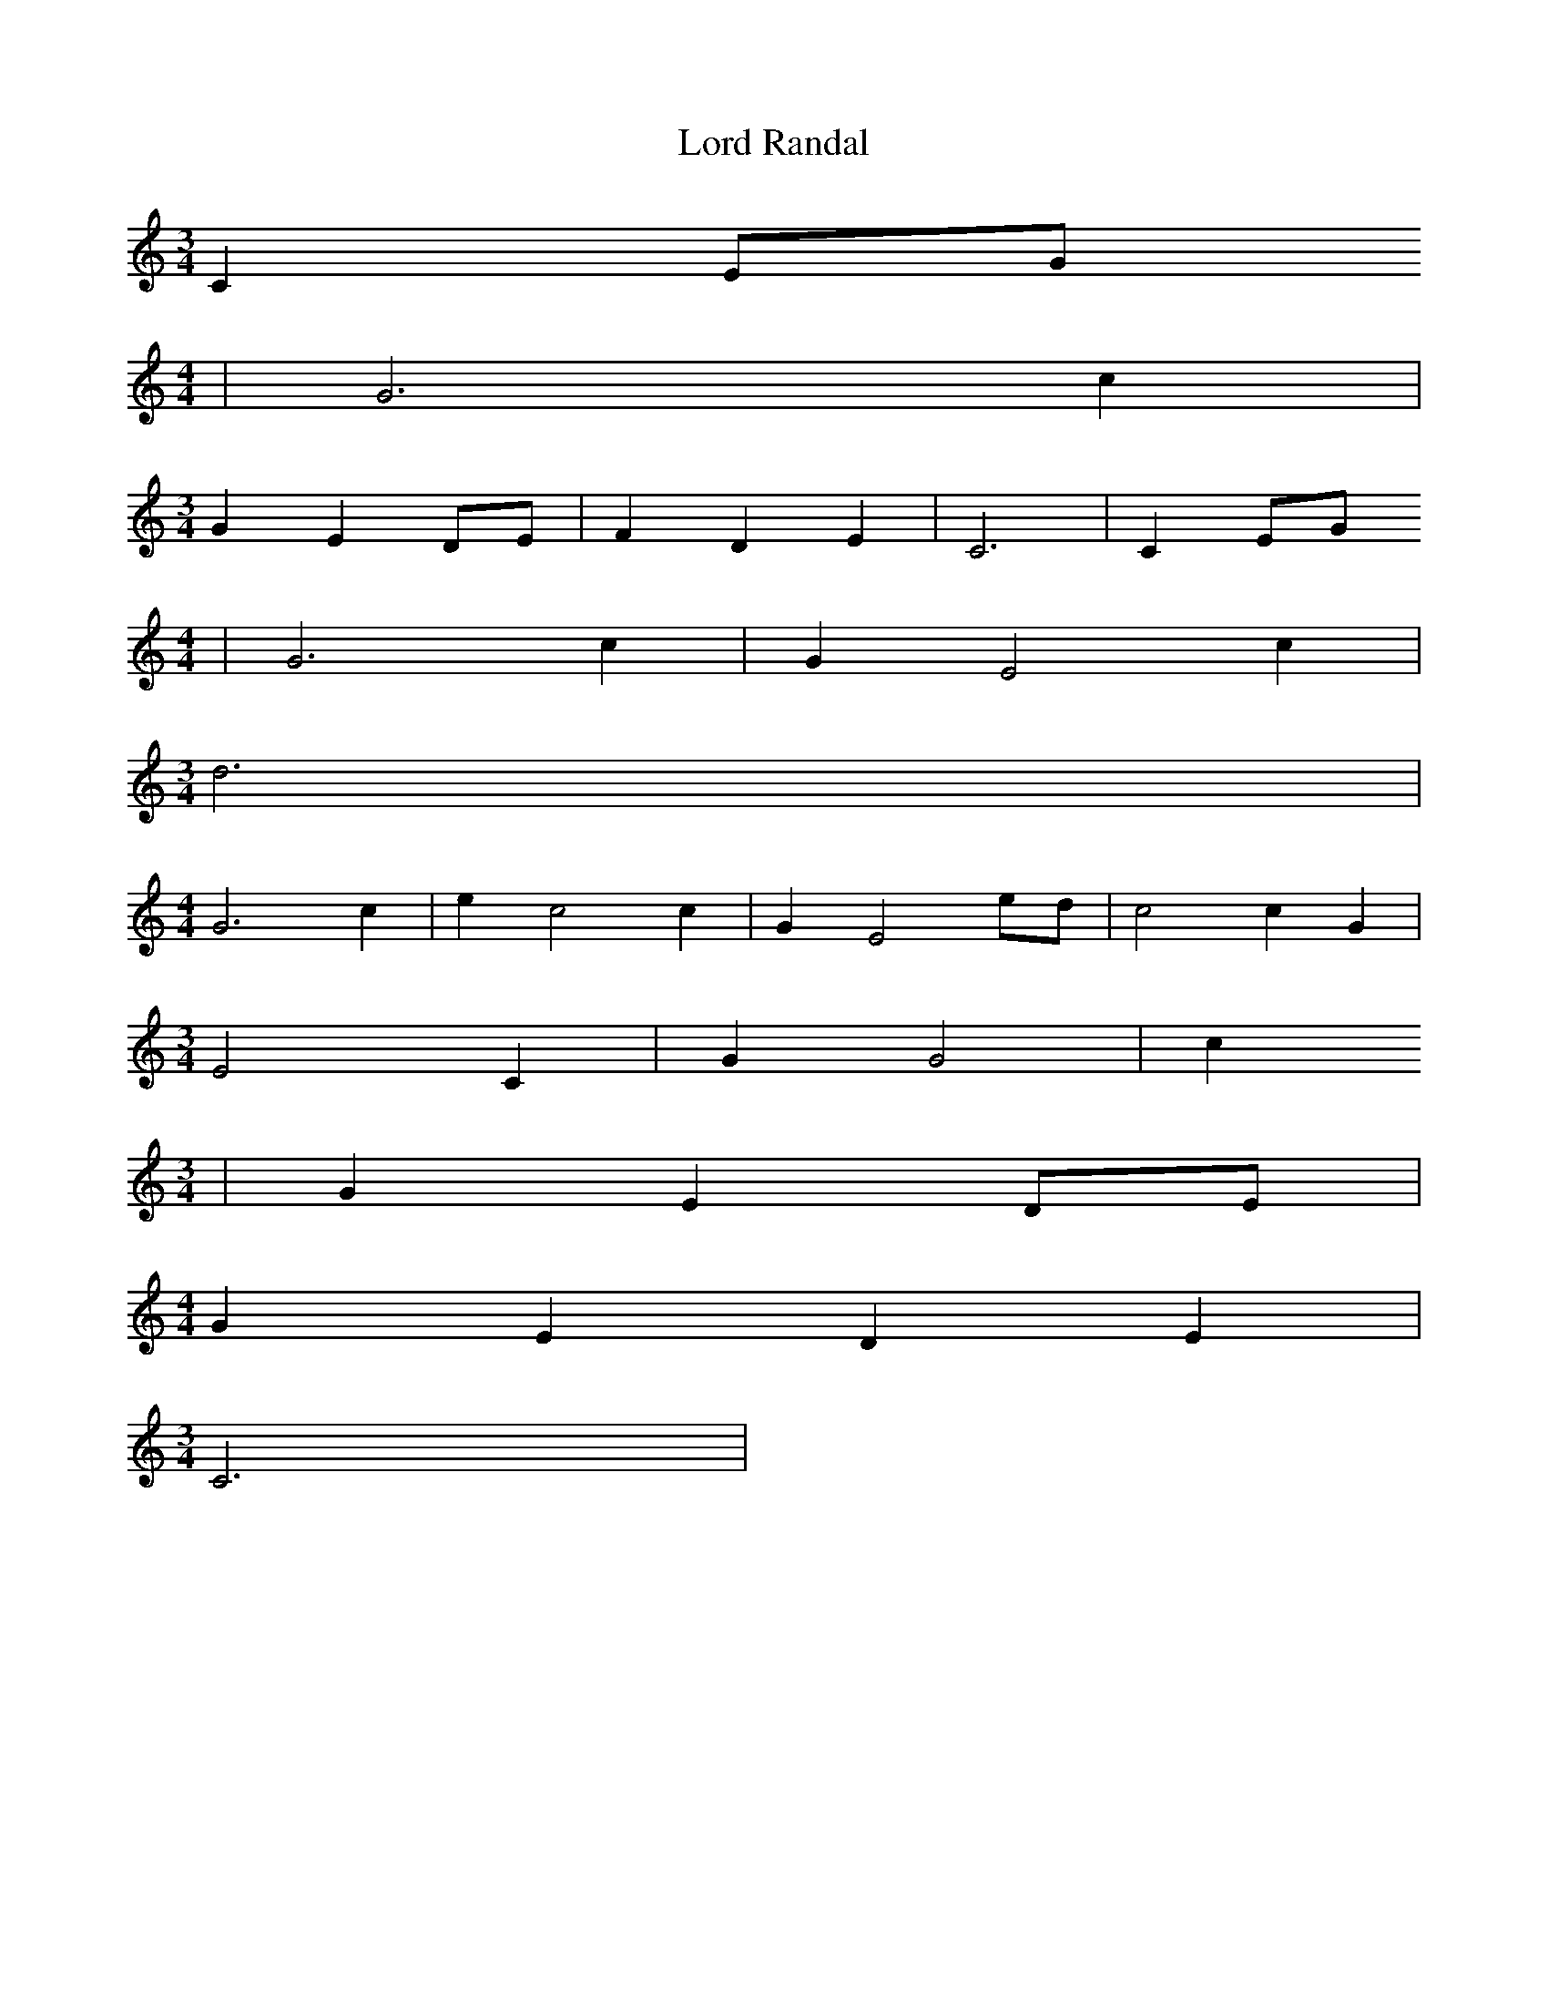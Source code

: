 % Generated more or less automatically by swtoabc by Erich Rickheit KSC
X:1
T:Lord Randal
M:3/4
L:1/4
K:C
 C E/2G/2
M:4/4
| G3 c|
M:3/4
 G E D/2E/2| F D E| C3| C E/2G/2
M:4/4
| G3 c| G E2 c|
M:3/4
 d3|
M:4/4
 G3 c| e c2 c| G E2 e/2d/2| c2 c G|
M:3/4
 E2 C| G G2| c
M:3/4
| G E D/2E/2|
M:4/4
 G E D E|
M:3/4
 C3|


